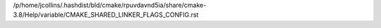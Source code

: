 /p/home/jcollins/.hashdist/bld/cmake/rpuvdavnd5ia/share/cmake-3.8/Help/variable/CMAKE_SHARED_LINKER_FLAGS_CONFIG.rst